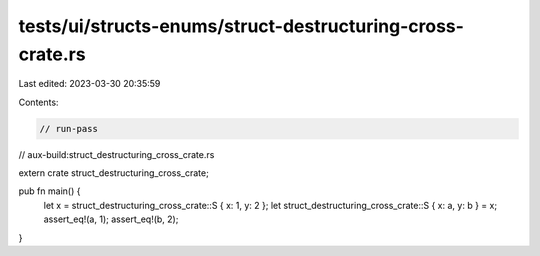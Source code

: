 tests/ui/structs-enums/struct-destructuring-cross-crate.rs
==========================================================

Last edited: 2023-03-30 20:35:59

Contents:

.. code-block:: rs

    // run-pass
// aux-build:struct_destructuring_cross_crate.rs


extern crate struct_destructuring_cross_crate;

pub fn main() {
    let x = struct_destructuring_cross_crate::S { x: 1, y: 2 };
    let struct_destructuring_cross_crate::S { x: a, y: b } = x;
    assert_eq!(a, 1);
    assert_eq!(b, 2);
}


